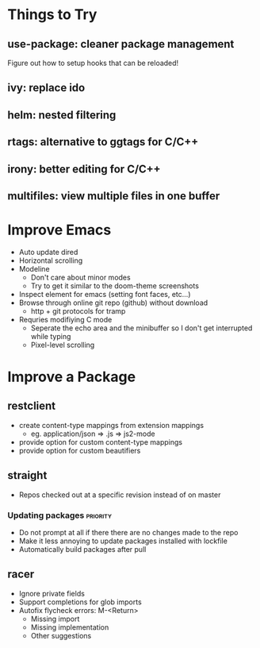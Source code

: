 * Things to Try
** use-package: cleaner package management
Figure out how to setup hooks that can be reloaded!
** ivy: replace ido
** helm: nested filtering
** rtags: alternative to ggtags for C/C++
** irony: better editing for C/C++
** multifiles: view multiple files in one buffer

* Improve Emacs
- Auto update dired
- Horizontal scrolling
- Modeline
 - Don't care about minor modes
 - Try to get it similar to the doom-theme screenshots
- Inspect element for emacs (setting font faces, etc...)
- Browse through online git repo (github) without download
  - http + git protocols for tramp
- Requries modifiying C mode
  - Seperate the echo area and the minibuffer so I don't get interrupted while typing
  - Pixel-level scrolling

* Improve a Package
** restclient
- create content-type mappings from extension mappings
  - eg. application/json => .js => js2-mode
- provide option for custom content-type mappings
- provide option for custom beautifiers

** straight
- Repos checked out at a specific revision instead of on master
*** Updating packages                                              :priority:
- Do not prompt at all if there there are no changes made to the repo
- Make it less annoying to update packages installed with lockfile
- Automatically build packages after pull

** racer
- Ignore private fields
- Support completions for glob imports
- Autofix flycheck errors: M-<Return>
  - Missing import
  - Missing implementation
  - Other suggestions
